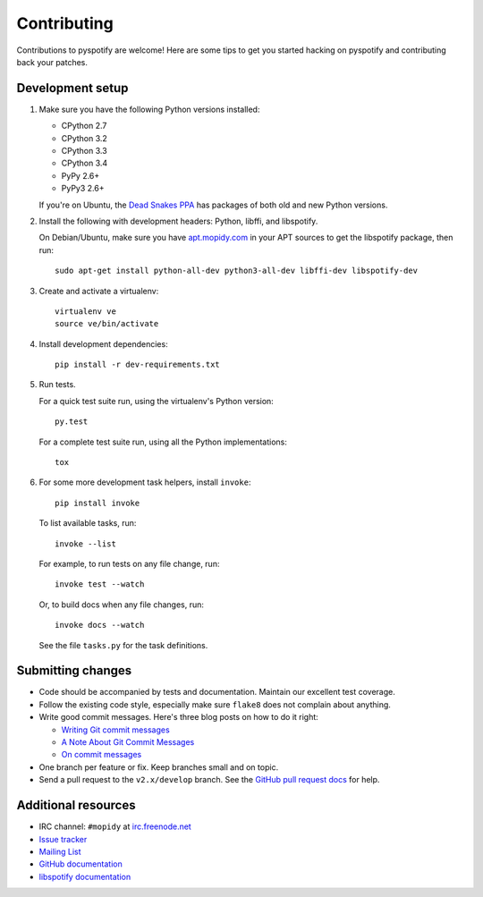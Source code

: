 ************
Contributing
************

Contributions to pyspotify are welcome! Here are some tips to get you started
hacking on pyspotify and contributing back your patches.


Development setup
=================

1. Make sure you have the following Python versions installed:

   - CPython 2.7
   - CPython 3.2
   - CPython 3.3
   - CPython 3.4
   - PyPy 2.6+
   - PyPy3 2.6+

   If you're on Ubuntu, the `Dead Snakes PPA
   <https://launchpad.net/~fkrull/+archive/deadsnakes>`_ has packages of both
   old and new Python versions.

2. Install the following with development headers: Python, libffi, and
   libspotify.

   On Debian/Ubuntu, make sure you have `apt.mopidy.com
   <https://apt.mopidy.com/>`_ in your APT sources to get the libspotify
   package, then run::

       sudo apt-get install python-all-dev python3-all-dev libffi-dev libspotify-dev

3. Create and activate a virtualenv::

       virtualenv ve
       source ve/bin/activate

4. Install development dependencies::

       pip install -r dev-requirements.txt

5. Run tests.

   For a quick test suite run, using the virtualenv's Python version::

       py.test

   For a complete test suite run, using all the Python implementations::

       tox

6. For some more development task helpers, install ``invoke``::

       pip install invoke

   To list available tasks, run::

       invoke --list

   For example, to run tests on any file change, run::

       invoke test --watch

   Or, to build docs when any file changes, run::

       invoke docs --watch

   See the file ``tasks.py`` for the task definitions.


Submitting changes
==================

- Code should be accompanied by tests and documentation. Maintain our excellent
  test coverage.

- Follow the existing code style, especially make sure ``flake8`` does not
  complain about anything.

- Write good commit messages. Here's three blog posts on how to do it right:

  - `Writing Git commit messages
    <http://365git.tumblr.com/post/3308646748/writing-git-commit-messages>`_

  - `A Note About Git Commit Messages
    <http://tbaggery.com/2008/04/19/a-note-about-git-commit-messages.html>`_

  - `On commit messages
    <http://who-t.blogspot.ch/2009/12/on-commit-messages.html>`_

- One branch per feature or fix. Keep branches small and on topic.

- Send a pull request to the ``v2.x/develop`` branch. See the `GitHub pull
  request docs <https://help.github.com/articles/using-pull-requests>`_ for
  help.


Additional resources
====================

- IRC channel: ``#mopidy`` at `irc.freenode.net <http://freenode.net/>`_

- `Issue tracker <https://github.com/mopidy/pyspotify/issues>`_

- `Mailing List <https://groups.google.com/forum/?fromgroups=#!forum/mopidy>`_

- `GitHub documentation <https://help.github.com/>`_

- `libspotify documentation
  <https://developer.spotify.com/technologies/libspotify/>`_
